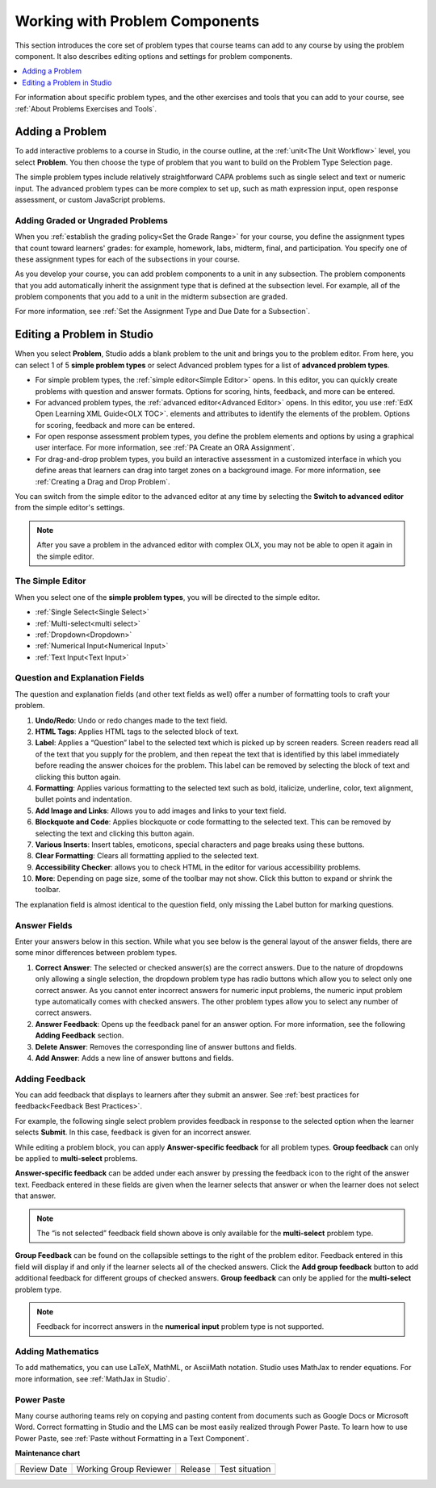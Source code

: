 .. _Working with Problem Components:

################################
Working with Problem Components
################################

.. tags:: educator, reference

This section introduces the core set of problem types that course teams can add
to any course by using the problem component. It also describes editing options
and settings for problem components.

.. contents::
 :local:
 :depth: 1

For information about specific problem types, and the other exercises and tools
that you can add to your course, see :ref:`About Problems Exercises and Tools`.

.. _Adding a Problem:

****************
Adding a Problem
****************

To add interactive problems to a course in Studio, in the course outline, at
the :ref:`unit<The Unit Workflow>` level, you select **Problem**. You then
choose the type of problem that you want to build on the Problem Type Selection
page.

The simple problem types include relatively straightforward CAPA problems such
as single select and text or numeric input. The advanced problem types can be
more complex to set up, such as math expression input, open response
assessment, or custom JavaScript problems.

=====================================
Adding Graded or Ungraded Problems
=====================================

When you :ref:`establish the grading policy<Set the Grade Range>` for your course,
you define the assignment types that count toward learners' grades: for
example, homework, labs, midterm, final, and participation. You specify
one of these assignment types for each of the subsections in your course.

As you develop your course, you can add problem components to a unit in any
subsection. The problem components that you add automatically inherit the
assignment type that is defined at the subsection level. For example, all of
the problem components that you add to a unit in the midterm
subsection are graded.

For more information, see :ref:`Set the Assignment Type and Due Date for a
Subsection`.

.. _Problem Studio View:

*****************************
Editing a Problem in Studio
*****************************

When you select **Problem**, Studio adds a blank problem to the unit and brings
you to the problem editor. From here, you can select 1 of 5 **simple problem
types** or select Advanced problem types for a list of **advanced problem types**.

* For simple problem types, the :ref:`simple editor<Simple Editor>` opens. In
  this editor, you can quickly create problems with question and answer formats.
  Options for scoring, hints, feedback, and more can be entered.

* For advanced problem types, the :ref:`advanced editor<Advanced Editor>` opens.
  In this editor, you use :ref:`EdX Open Learning XML Guide<OLX TOC>`.
  elements and attributes to identify the elements of the problem. Options for scoring,
  feedback and more can be entered.

* For open response assessment problem types, you define the problem elements and
  options by using a graphical user interface. For more information, see
  :ref:`PA Create an ORA Assignment`.

* For drag-and-drop problem types, you build an interactive assessment in a
  customized interface in which you define areas that learners can drag into target
  zones on a background image. For more information, see
  :ref:`Creating a Drag and Drop Problem`.

You can switch from the simple editor to the advanced editor at any time by
selecting the **Switch to advanced editor** from the simple editor's settings.

.. note::
 After you save a problem in the advanced editor with complex OLX, you may not
 be able to open it again in the simple editor.

.. _Simple Editor:

==================
The Simple Editor
==================

When you select one of the **simple problem types**, you will be directed to
the simple editor.

*  :ref:`Single Select<Single Select>`

*  :ref:`Multi-select<multi select>`

*  :ref:`Dropdown<Dropdown>`

*  :ref:`Numerical Input<Numerical Input>`

*  :ref:`Text Input<Text Input>`

.. _Question and Explanation Fields:

================================
Question and Explanation Fields
================================

The question and explanation fields (and other text fields as well) offer a
number of formatting tools to craft your problem.

.. image:: /_images/educator_references/problem_editor_question_box.png
 :alt: an image of the Problem Editor toolbar and a number associated with
  each icon in the toolbar.
 :width: 800

#. **Undo/Redo**: Undo or redo changes made to the text field.

#. **HTML Tags**: Applies HTML tags to the selected block of text.

#. **Label**: Applies a “Question” label to the selected text which is picked
   up by screen readers. Screen readers read all of the text that you supply
   for the problem, and then repeat the text that is identified by this label
   immediately before reading the answer choices for the problem. This label
   can be removed by selecting the block of text and clicking this button
   again.

#. **Formatting**: Applies various formatting to the selected text such as
   bold, italicize, underline, color, text alignment, bullet points and
   indentation.

#. **Add Image and Links**: Allows you to add images and links to your text
   field.

#. **Blockquote and Code**: Applies blockquote or code formatting to the
   selected text. This can be removed by selecting the text and clicking this
   button again.

#. **Various Inserts**: Insert tables, emoticons, special characters and page
   breaks using these buttons.

#. **Clear Formatting**: Clears all formatting applied to the selected text.

#. **Accessibility Checker**: allows you to check HTML in the editor for
   various accessibility problems.

#. **More**: Depending on page size, some of the toolbar may not show. Click
   this button to expand or shrink the toolbar.

The explanation field is almost identical to the question field, only missing
the Label button for marking questions.

.. _Answer Fields:

==============
Answer Fields
==============

Enter your answers below in this section. While what you see below is the
general layout of the answer fields, there are some minor differences between
problem types.

.. image:: /_images/educator_references/problem_editor_answer_box.png
 :alt: An example answer field in the simple editor.
 :width: 600

#. **Correct Answer**: The selected or checked answer(s) are the correct answers.
   Due to the nature of dropdowns only allowing a single selection, the dropdown
   problem type has radio buttons which allow you to select only one correct
   answer. As you cannot enter incorrect answers for numeric input problems,
   the numeric input problem type automatically comes with checked answers.
   The other problem types allow you to select any number of correct answers.

#. **Answer Feedback**: Opens up the feedback panel for an answer option. For
   more information, see the following **Adding Feedback** section.

#. **Delete Answer**: Removes the corresponding line of answer buttons and
   fields.

#. **Add Answer**: Adds a new line of answer buttons and fields.

.. _Adding Feedback:

================
Adding Feedback
================

You can add feedback that displays to learners after they submit an answer. See :ref:`best practices for feedback<Feedback Best Practices>`. 

For example, the following single select problem provides feedback in
response to the selected option when the learner selects **Submit**. In this
case, feedback is given for an incorrect answer.

.. image:: /_images/educator_references/multiple_choice_feedback.png
 :alt: Image of a single select problem with feedback.
 :width: 600

While editing a problem block, you can apply **Answer-specific feedback**
for all problem types. **Group feedback** can only be applied to
**multi-select** problems.

**Answer-specific feedback** can be added under each answer by pressing
the feedback icon to the right of the answer text. Feedback entered in
these fields are given when the learner selects that answer or when the
learner does not select that answer.

.. image:: /_images/educator_references/problem_editor_feedback_box.png
 :alt: Image of the answer-specific feedback settings.
 :width: 600

.. note::
   The “is not selected” feedback field shown above is only available
   for the **multi-select** problem type.

**Group Feedback** can be found on the collapsible settings to the right of
the problem editor. Feedback entered in this field will display if and
only if the learner selects all of the checked answers. Click the
**Add group feedback** button to add additional feedback for different
groups of checked answers. **Group feedback** can only be applied for
the **multi-select** problem type.

.. image:: /_images/educator_references/problem_editor_group_feedback_box.png
 :alt: Image of the group feedback settings.
 :width: 300

.. note::
   Feedback for incorrect answers in the **numerical input** problem type
   is not supported.


.. _Adding Mathematics:

===================
Adding Mathematics
===================

To add mathematics, you can use LaTeX, MathML, or AsciiMath notation. Studio
uses MathJax to render equations. For more information, see :ref:`MathJax in
Studio`.

============
Power Paste
============

Many course authoring teams rely on copying and pasting content from documents
such as Google Docs or Microsoft Word. Correct formatting in Studio and the LMS
can be most easily realized through Power Paste. To learn how to use Power
Paste, see :ref:`Paste without Formatting in a Text Component`.

.. seealso::
 
   :ref:`About Problems Exercises and Tools` (concept)

   :ref:`Core Problem Types` (reference)

   :ref:`Guide to Problem Settings` (reference)

   :ref:`Gradebook Assignment Types` (reference)

   :ref:`Feedback Best Practices` (concept)

   :ref:`Adding Feedback and Hints to a Problem` (reference)

   :ref:`Configure Hint` (how-to)

   :ref:`Partial Credit` (reference)

   :ref:`Set the Assignment Type and Due Date for a Subsection` (how-to)

   :ref:`Adding Tooltips` (reference)

   :ref:`Learner View of Problems` (reference)

   :ref:`Advanced Editor` (reference)

   :ref:`Add Hints via the Advanced Editor` (how-to)

   :ref:`Modifying a Released Problem` (reference)

   :ref:`Add Unsupported Exercises Problems` (how-to)


**Maintenance chart**

+--------------+-------------------------------+----------------+--------------------------------+
| Review Date  | Working Group Reviewer        |   Release      |Test situation                  |
+--------------+-------------------------------+----------------+--------------------------------+
|              |                               |                |                                |
+--------------+-------------------------------+----------------+--------------------------------+

